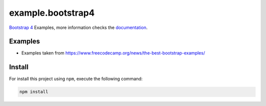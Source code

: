 ==================
example.bootstrap4
==================

`Bootstrap 4 <https://getbootstrap.com/>`_ Examples, more information checks the `documentation <https://getbootstrap.com/docs/4.5/getting-started/introduction/>`_.


Examples
========

- Examples taken from https://www.freecodecamp.org/news/the-best-bootstrap-examples/


Install
=======

For install this project using ``npm``, execute the following command:

.. code-block:: console

  npm install
